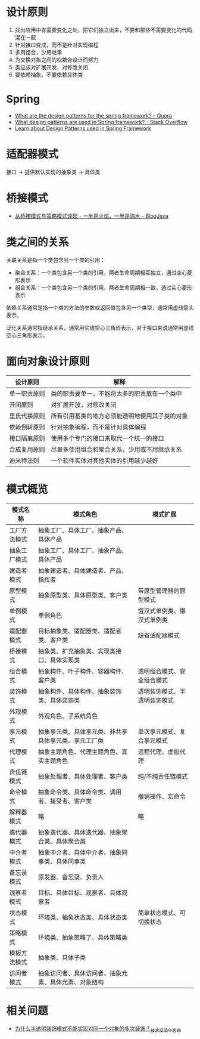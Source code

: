 * 设计原则
  1. 找出应用中肯需要变化之处，把它们独立出来，不要和那些不需要变化的代码混在一起
  2. 针对接口变成，而不是针对实现编程
  3. 多用组合，少用继承
  4. 为交换对象之间的松耦合设计而努力
  5. 类应该对扩展开发，对修改关闭
  6. 要依赖抽象，不要依赖具体类

* Spring
  + [[https://www.quora.com/What-are-the-design-patterns-for-the-spring-framework][What are the design patterns for the spring framework? - Quora]]
  + [[https://stackoverflow.com/questions/755563/what-design-patterns-are-used-in-spring-framework][What design patterns are used in Spring framework? - Stack Overflow]]
  + [[https://blog.eduonix.com/java-programming-2/learn-design-patterns-used-spring-framework/][Learn about Design Patterns used in Spring Framework]]

* 适配器模式
  接口 -> 提供默认实现的抽象类 -> 具体类

* 桥接模式
  + [[http://www.blogjava.net/wangle/archive/2007/04/25/113545.html][从桥接模式与策略模式谈起 - 一半是火焰，一半是海水 - BlogJava]]

* 类之间的关系
  关联关系是指一个类包含另一个类的引用：
  + 聚合关系：一个类包含另一个类的引用，两者生命周期相互独立，通过空心菱形表示
  + 组合关系：一个类包含另一个类的引用，两者生命周期相一致，通过实心菱形表示

  依赖关系通常是指一个类的方法的参数或返回值包含另一个类型，通常用虚线箭头表示。

  泛化关系通常指继承关系，通常用实线空心三角形表示，对于接口来说通常用虚线空心三角形表示。

* 面向对象设计原则
  |--------------+------------------------------------------------|
  | 设计原则     | 解释                                           |
  |--------------+------------------------------------------------|
  | 单一职责原则 | 类的职责要单一，不能将太多的职责放在一个类中   |
  | 开闭原则     | 对扩展开放，对修改关闭                         |
  | 里氏代换原则 | 所有引用基类的地方必须能透明地使用其子类的对象 |
  | 依赖倒转原则 | 针对抽象编程，而不是针对具体编程               |
  | 接口隔离原则 | 使用多个专门的接口来取代一个统一的接口         |
  | 合成复用原则 | 尽量多使用组合和聚合关系，少用或不用继承关系   |
  | 迪米特法则   | 一个软件实体对其他实体的引用越少越好           |
  |--------------+------------------------------------------------|

* 模式概览
  |--------------+------------------------------------------------------+------------------------------|
  | 模式名称     | 模式角色                                             | 模式扩展                     |
  |--------------+------------------------------------------------------+------------------------------|
  | 工厂方法模式 | 抽象工厂、具体工厂、抽象产品、具体产品               |                              |
  | 抽象工厂模式 | 抽象工厂、具体工厂、抽象产品、具体产品               |                              |
  | 建造者模式   | 抽象建造者、具体建造者、产品、指挥者                 |                              |
  | 原型模式     | 抽象原型类、具体原型类、客户类                       | 带原型管理器的原型模式       |
  | 单例模式     | 单例角色                                             | 饿汉式单例类、懒汉式单例类   |
  | 适配器模式   | 目标抽象类、适配器类、适配者类、客户类               | 缺省适配器模式               |
  | 桥接模式     | 抽象类、扩充抽象类、实现类接口、具体实现类           |                              |
  | 组合模式     | 抽象构件、叶子构件、容器构件、客户类                 | 透明组合模式、安全组合模式   |
  | 装饰模式     | 抽象构件、具体构件、抽象装饰类、具体装饰类           | 透明装饰模式、半透明装饰模式 |
  | 外观模式     | 外观角色、子系统角色                                 |                              |
  | 享元模式     | 抽象享元类、具体享元类、非共享具体享元类、享元工厂类 | 单次享元模式、复合享元模式   |
  | 代理模式     | 抽象主题角色、代理主题角色、真实主题角色             | 远程代理、虚拟代理           |
  | 责任链模式   | 抽象处理者、具体处理者、客户类                       | 纯/不纯责任链模式            |
  | 命令模式     | 抽象命令类、具体命令类、调用者、接受者、客户类       | 撤销操作、宏命令             |
  | 解释器模式   | 略                                                   | 略                           |
  | 迭代器模式   | 抽象迭代器、具体迭代器、抽象聚合类、具体聚合类       |                              |
  | 中介者模式   | 抽象中介者、具体中介者、抽象同事类、具体同事类       |                              |
  | 备忘录模式   | 原发器、备忘录、负责人                               |                              |
  | 观察者模式   | 目标、具体目标、观察者、具体观察者                   |                              |
  | 状态模式     | 环境类、抽象状态类、具体状态类                       | 简单状态模式、可切换状态     |
  | 策略模式     | 环境类、抽象策略了、具体策略类                       |                              |
  | 模板方法模式 | 抽象类、具体子类                                     |                              |
  | 访问者模式   | 抽象访问者、具体访问者、抽象元素、具体元素、对象结构 |                              |
  |--------------+------------------------------------------------------+------------------------------|

* 相关问题
  + [[https://www.nowcoder.com/discuss/66230][为什么半透明装饰模式不能实现对同一个对象的多次装饰？_技术交流_牛客网]]

